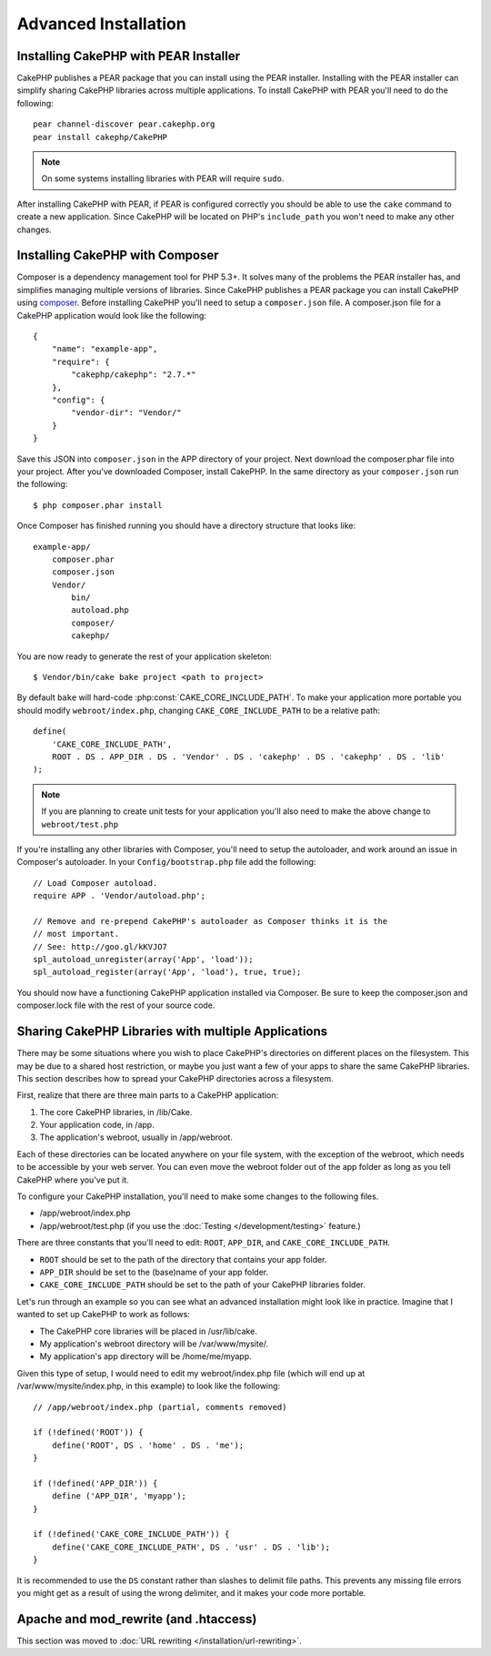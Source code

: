 Advanced Installation
#####################

Installing CakePHP with PEAR Installer
======================================

CakePHP publishes a PEAR package that you can install using the PEAR installer.
Installing with the PEAR installer can simplify sharing CakePHP libraries
across multiple applications. To install CakePHP with PEAR you'll need to do the
following::

    pear channel-discover pear.cakephp.org
    pear install cakephp/CakePHP

.. note::

    On some systems installing libraries with PEAR will require ``sudo``.

After installing CakePHP with PEAR, if PEAR is configured correctly you should
be able to use the ``cake`` command to create a new application. Since CakePHP
will be located on PHP's ``include_path`` you won't need to make any other
changes.


Installing CakePHP with Composer
================================

Composer is a dependency management tool for PHP 5.3+. It solves many of the
problems the PEAR installer has, and simplifies managing multiple versions of
libraries. Since CakePHP publishes a PEAR package you can install CakePHP using
`composer <http://getcomposer.org>`_. Before installing CakePHP you'll need to
setup a ``composer.json`` file. A composer.json file for a CakePHP application
would look like the following::

    {
        "name": "example-app",
        "require": {
            "cakephp/cakephp": "2.7.*"
        },
        "config": {
            "vendor-dir": "Vendor/"
        }
    }

Save this JSON into ``composer.json`` in the APP directory of your project.
Next download the composer.phar file into your project. After you've downloaded
Composer, install CakePHP. In the same directory as your ``composer.json`` run
the following::

    $ php composer.phar install

Once Composer has finished running you should have a directory structure that looks like::

    example-app/
        composer.phar
        composer.json
        Vendor/
            bin/
            autoload.php
            composer/
            cakephp/

You are now ready to generate the rest of your application skeleton::

    $ Vendor/bin/cake bake project <path to project>

By default ``bake`` will hard-code :php:const:`CAKE_CORE_INCLUDE_PATH`. To
make your application more portable you should modify ``webroot/index.php``,
changing ``CAKE_CORE_INCLUDE_PATH`` to be a relative path::

    define(
        'CAKE_CORE_INCLUDE_PATH',
        ROOT . DS . APP_DIR . DS . 'Vendor' . DS . 'cakephp' . DS . 'cakephp' . DS . 'lib'
    );

.. note::

    If you are planning to create unit tests for your application you'll also
    need to make the above change to ``webroot/test.php``

If you're installing any other libraries with Composer, you'll need to setup
the autoloader, and work around an issue in Composer's autoloader. In your
``Config/bootstrap.php`` file add the following::

    // Load Composer autoload.
    require APP . 'Vendor/autoload.php';

    // Remove and re-prepend CakePHP's autoloader as Composer thinks it is the
    // most important.
    // See: http://goo.gl/kKVJO7
    spl_autoload_unregister(array('App', 'load'));
    spl_autoload_register(array('App', 'load'), true, true);

You should now have a functioning CakePHP application installed via
Composer. Be sure to keep the composer.json and composer.lock file with the
rest of your source code.

Sharing CakePHP Libraries with multiple Applications
====================================================

There may be some situations where you wish to place CakePHP's
directories on different places on the filesystem. This may be due
to a shared host restriction, or maybe you just want a few of your
apps to share the same CakePHP libraries. This section describes how
to spread your CakePHP directories across a filesystem.

First, realize that there are three main parts to a CakePHP
application:

#. The core CakePHP libraries, in /lib/Cake.
#. Your application code, in /app.
#. The application's webroot, usually in /app/webroot.

Each of these directories can be located anywhere on your file
system, with the exception of the webroot, which needs to be
accessible by your web server. You can even move the webroot folder
out of the app folder as long as you tell CakePHP where you've put
it.

To configure your CakePHP installation, you'll need to make some
changes to the following files.


-  /app/webroot/index.php
-  /app/webroot/test.php (if you use the
   :doc:`Testing </development/testing>` feature.)

There are three constants that you'll need to edit: ``ROOT``,
``APP_DIR``, and ``CAKE_CORE_INCLUDE_PATH``.

-  ``ROOT`` should be set to the path of the directory that
   contains your app folder.
-  ``APP_DIR`` should be set to the (base)name of your app folder.
-  ``CAKE_CORE_INCLUDE_PATH`` should be set to the path of your
   CakePHP libraries folder.

Let's run through an example so you can see what an advanced
installation might look like in practice. Imagine that I wanted to
set up CakePHP to work as follows:

-  The CakePHP core libraries will be placed in /usr/lib/cake.
-  My application's webroot directory will be /var/www/mysite/.
-  My application's app directory will be /home/me/myapp.

Given this type of setup, I would need to edit my webroot/index.php
file (which will end up at /var/www/mysite/index.php, in this
example) to look like the following::

    // /app/webroot/index.php (partial, comments removed)

    if (!defined('ROOT')) {
        define('ROOT', DS . 'home' . DS . 'me');
    }

    if (!defined('APP_DIR')) {
        define ('APP_DIR', 'myapp');
    }

    if (!defined('CAKE_CORE_INCLUDE_PATH')) {
        define('CAKE_CORE_INCLUDE_PATH', DS . 'usr' . DS . 'lib');
    }

It is recommended to use the ``DS`` constant rather than slashes to
delimit file paths. This prevents any missing file errors you might
get as a result of using the wrong delimiter, and it makes your
code more portable.

Apache and mod\_rewrite (and .htaccess)
=======================================

This section was moved to :doc:`URL rewriting </installation/url-rewriting>`.


.. meta::
    :title lang=en: Advanced Installation
    :keywords lang=en: libraries folder,core libraries,application code,different places,filesystem,constants,webroot,restriction,apps,web server,lib,cakephp,directories,path
